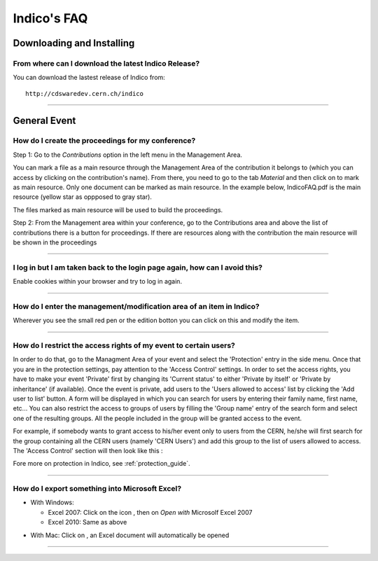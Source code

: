Indico's FAQ
============

Downloading and Installing
--------------------------

From where can I download the latest Indico Release?
^^^^^^^^^^^^^^^^^^^^^^^^^^^^^^^^^^^^^^^^^^^^^^^^^^^^

You can download the lastest release of Indico from:
::

    http://cdswaredev.cern.ch/indico

--------------

General Event
-------------

How do I create the proceedings for my conference?
^^^^^^^^^^^^^^^^^^^^^^^^^^^^^^^^^^^^^^^^^^^^^^^^^^

Step 1: Go to the *Contributions* option in the left menu in the Management Area.

You can mark a file as a main resource through the Management Area of the
contribution it belongs to (which you can access by clicking on the contribution's name).
From there, you need to go to the tab *Material* and then click on |image7|
to mark as main resource. Only one document can be marked as main resource.
In the example below, IndicoFAQ.pdf is the main resource (yellow star as
oppposed to gray star).

|image8|

The files marked as main resource will be used to build the proceedings.

Step 2: From the Management area within your conference, go to the
Contributions area and above the list of contributions there is a
button for proceedings. If there are resources along with the
contribution the main resource will be shown in the proceedings

|image4|

--------------

I log in but I am taken back to the login page again, how can I avoid this?
^^^^^^^^^^^^^^^^^^^^^^^^^^^^^^^^^^^^^^^^^^^^^^^^^^^^^^^^^^^^^^^^^^^^^^^^^^^

Enable cookies within your browser and try to log in again.

--------------

How do I enter the management/modification area of an item in Indico?
^^^^^^^^^^^^^^^^^^^^^^^^^^^^^^^^^^^^^^^^^^^^^^^^^^^^^^^^^^^^^^^^^^^^^

Wherever you see the small red pen |image1| or the edition botton |image2| you can click on this
and modify the item.

--------------

How do I restrict the access rights of my event to certain users?
^^^^^^^^^^^^^^^^^^^^^^^^^^^^^^^^^^^^^^^^^^^^^^^^^^^^^^^^^^^^^^^^^

In order to do that, go to the Managment Area of your event and
select the 'Protection' entry in the side menu. Once that you are in
the protection settings, pay attention to the 'Access Control' settings.
In order to set the access rights, you have to make your event 'Private' first by
changing its 'Current status' to either 'Private by itself' or 'Private by inheritance'
(if available). Once the event is private, add users to the 'Users allowed to access' list
by clicking the 'Add user to list' button. A form will be displayed in which you can
search for users by entering their family name, first name, etc... You can also restrict
the access to groups of users by filling the 'Group name' entry of the search form and
select one of the resulting groups. All the people included
in the group will be granted access to the event.

For example, if somebody wants to grant access to his/her event only to users from the CERN,
he/she will first search for the group containing all the CERN users (namely 'CERN Users') and
add this group to the list of users allowed to access. The 'Access Control' section will then
look like this :

|image3|

Fore more on protection in Indico, see :ref:`protection_guide`.

------------------

How do I export something into Microsoft Excel?
^^^^^^^^^^^^^^^^^^^^^^^^^^^^^^^^^^^^^^^^^^^^^^^

* With Windows:

  - Excel 2007: Click on the icon |image5|, then on *Open with* Microsolf Excel 2007
  - Excel 2010: Same as above

|image6|

* With Mac: Click on |image5|, an Excel document will automatically be opened

--------------

.. |image1| image:: FAQPics/pen.png
.. |image2| image:: FAQPics/newpen.png
.. |image3| image:: FAQPics/access_control.png
.. |image4| image:: FAQPics/proceedings.png
.. |image5| image:: FAQPics/excel.png
.. |image6| image:: FAQPics/export.png
.. |image7| image:: FAQPics/fav.png
.. |image8| image:: FAQPics/material.png
